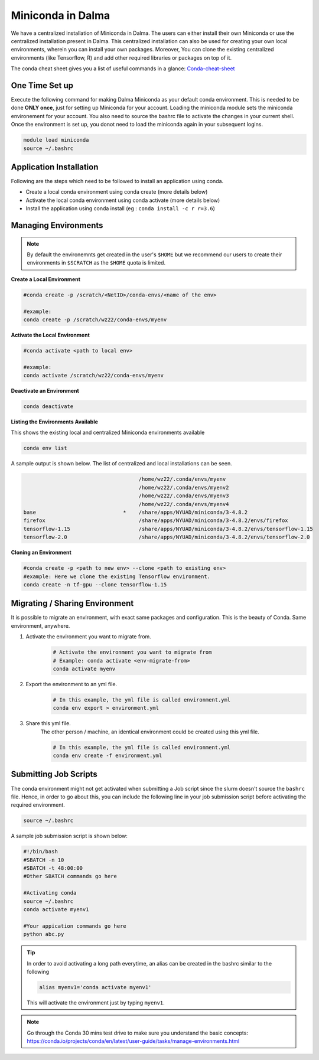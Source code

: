 .. _miniconda:

Miniconda in Dalma
==================

We have a centralized installation of Miniconda in Dalma. The users can either 
install their own Miniconda or use the centralized installation present in Dalma. This centralized installation can also be used for creating your own local environments, wherein you can install your own packages. Moreover, You can clone the existing centralized environments (like Tensorflow, R) and add other required libraries or packages on top of it.  

The conda cheat sheet gives you a list of useful commands in a glance:  `Conda-cheat-sheet <https://docs.conda.io/projects/conda/en/4.6.0/_downloads/52a95608c49671267e40c689e0bc00ca/conda-cheatsheet.pdf>`__

One Time Set up
---------------

Execute the following command for making Dalma Miniconda as your default conda environment. This is needed to be done **ONLY once**, just for setting up Miniconda for your account. Loading the miniconda module sets the miniconda environement for your account. You also need to source the bashrc file to activate the changes in your current shell. Once the environment is set up, you donot need to load the miniconda again in your subsequent logins.

.. code-block:: bash

    module load miniconda
    source ~/.bashrc

Application Installation
------------------------

Following are the steps which need to be followed to install an application using conda.

* Create a local conda environment using conda create (more details below)
* Activate the local conda environment using conda activate (more details below)
* Install the application using conda install (eg : ``conda install -c r r=3.6``)

.. _managing_envs:

Managing Environments
---------------------

.. note::

    By default the environemnts get created in the user's ``$HOME`` but we recommend our users to 
    create their environments in ``$SCRATCH`` as the ``$HOME`` quota is limited.


**Create a Local Environment**

.. code-block:: bash

    #conda create -p /scratch/<NetID>/conda-envs/<name of the env>
 
    #example:
    conda create -p /scratch/wz22/conda-envs/myenv

**Activate the Local Environment**

.. code-block:: bash

    #conda activate <path to local env>

    #example:
    conda activate /scratch/wz22/conda-envs/myenv


**Deactivate an Environment**

.. code-block:: bash

    conda deactivate


**Listing the Environments Available**

This shows the existing local and centralized Miniconda environments available

.. code-block:: bash

    conda env list

A sample output is shown below. The list of centralized and local installations can be seen. 

.. code-block:: bash

                                         /home/wz22/.conda/envs/myenv
                                         /home/wz22/.conda/envs/myenv2
                                         /home/wz22/.conda/envs/myenv3
                                         /home/wz22/.conda/envs/myenv4
    base                            *    /share/apps/NYUAD/miniconda/3-4.8.2
    firefox                              /share/apps/NYUAD/miniconda/3-4.8.2/envs/firefox
    tensorflow-1.15                      /share/apps/NYUAD/miniconda/3-4.8.2/envs/tensorflow-1.15
    tensorflow-2.0                       /share/apps/NYUAD/miniconda/3-4.8.2/envs/tensorflow-2.0


**Cloning an Environment**

.. code-block:: bash

    #conda create -p <path to new env> --clone <path to existing env>
    #example: Here we clone the existing Tensorflow environment.
    conda create -n tf-gpu --clone tensorflow-1.15

Migrating / Sharing Environment
-------------------------------

It is possible to migrate an environment, with exact same packages and configuration. 
This is the beauty of Conda. Same environment, anywhere.


1. Activate the environment you want to migrate from.
    .. code-block:: bash
       
        # Activate the environment you want to migrate from
        # Example: conda activate <env-migrate-from>
        conda activate myenv

2. Export the environment to an yml file.
    .. code-block:: bash
        
        # In this example, the yml file is called environment.yml
        conda env export > environment.yml

3. Share this yml file.
    The other person / machine, an identical environment could be created using this yml file.
    
    .. code-block:: bash

        # In this example, the yml file is called environment.yml
        conda env create -f environment.yml

Submitting Job Scripts
----------------------

The conda environment might not get activated when submitting a Job script since the slurm doesn't source the ``bashrc`` file. Hence, in order to go about this, you can include the following line in your job submission script before activating the required environment.

.. code-block:: bash

    source ~/.bashrc

A sample job submission script is shown below:

.. code-block:: bash

    #!/bin/bash
    #SBATCH -n 10
    #SBATCH -t 48:00:00
    #Other SBATCH commands go here
    
    #Activating conda
    source ~/.bashrc
    conda activate myenv1
    
    #Your appication commands go here
    python abc.py

.. tip::

    In order to avoid activating a long path everytime, an alias can be created in the bashrc similar to the following 

    .. code-block:: bash

        alias myenv1='conda activate myenv1'

    This will activate the environment just by typing ``myenv1``.

.. Note::
    
    Go through the Conda 30 mins test drive to make sure you understand the basic concepts: https://conda.io/projects/conda/en/latest/user-guide/tasks/manage-environments.html
